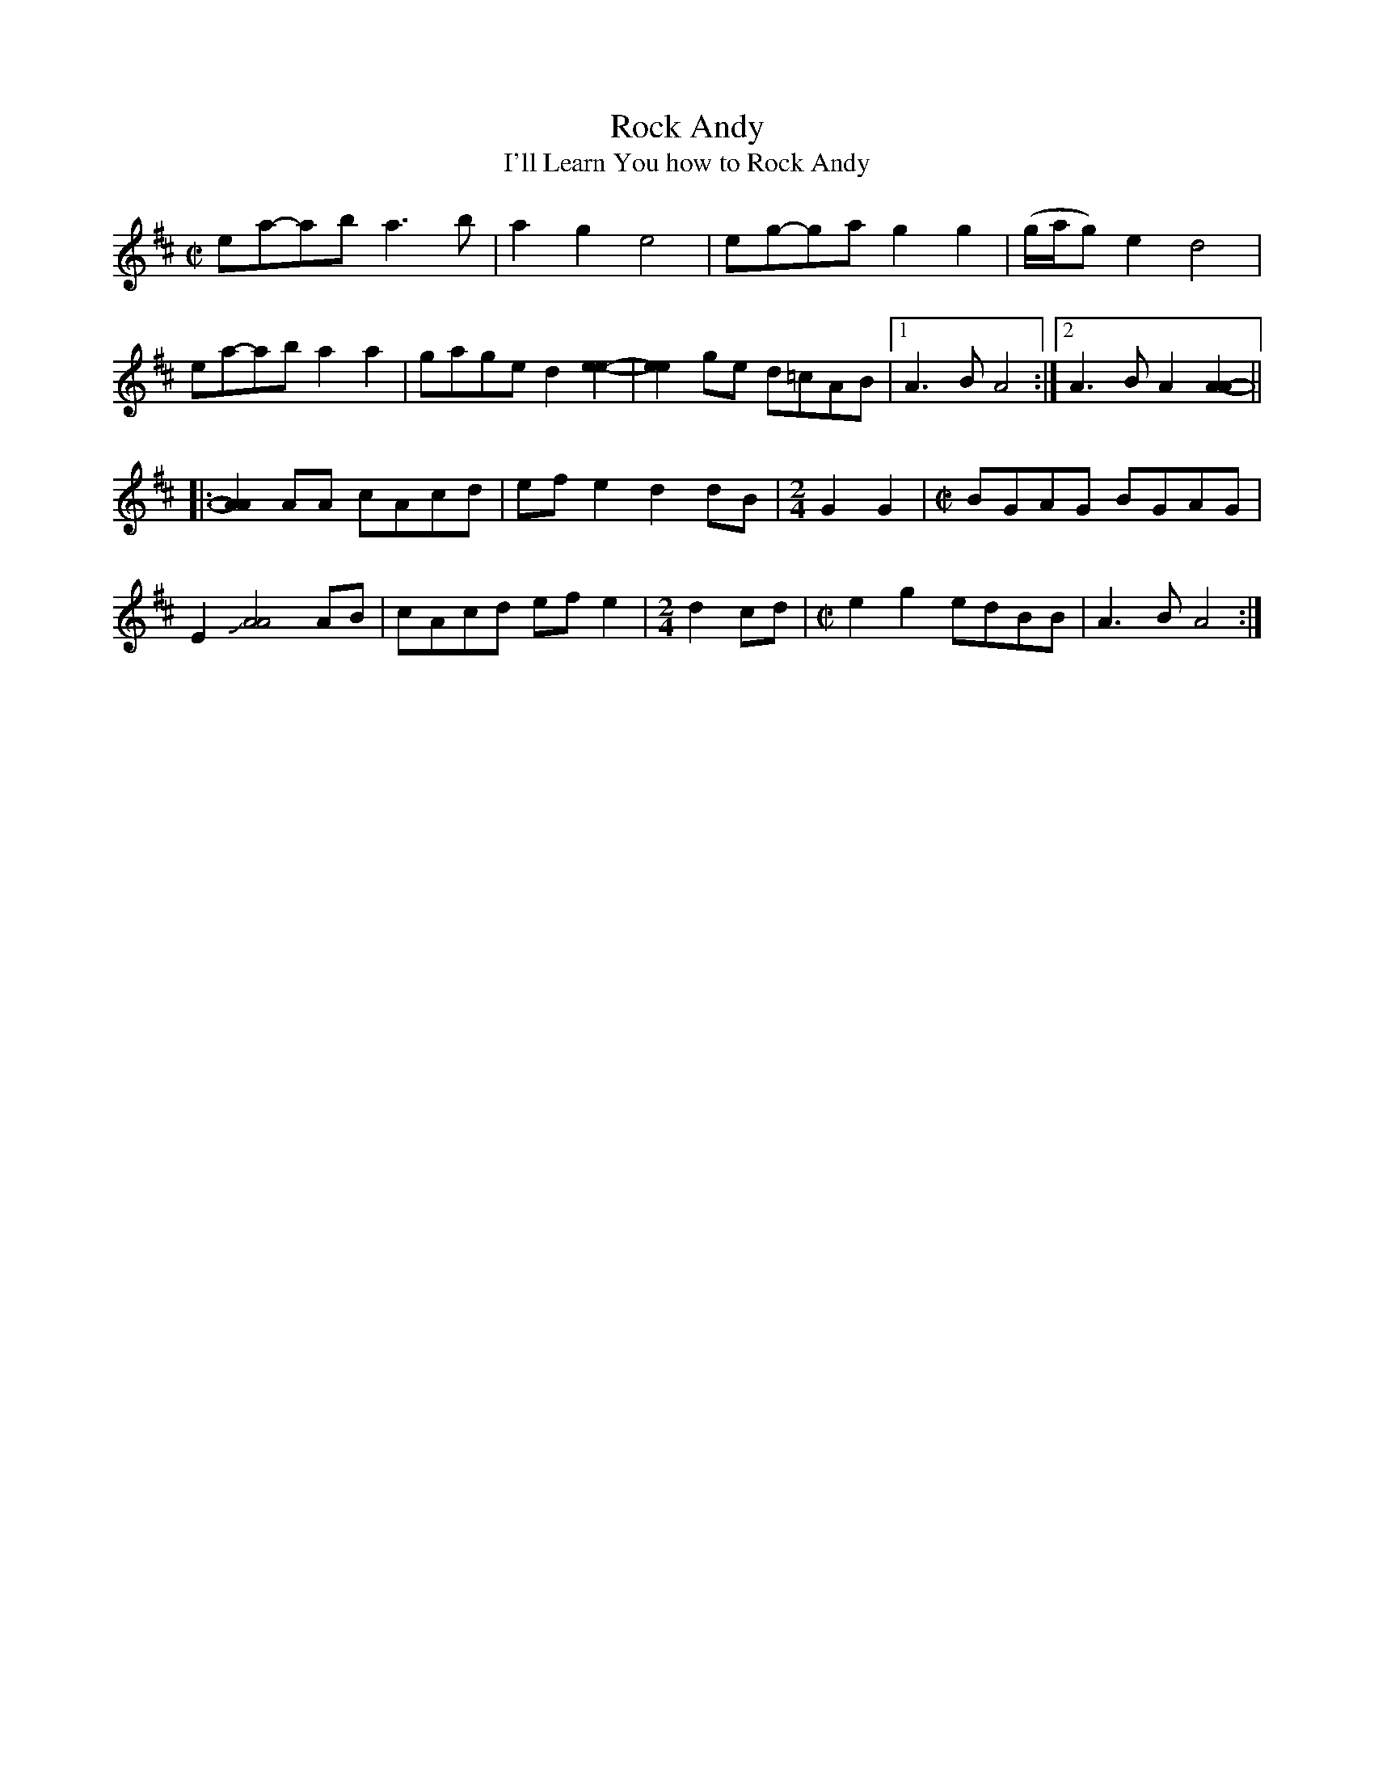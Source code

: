 X:1
T:Rock Andy
T:I'll Learn You how to Rock Andy
S:Owen "Snake" Chapman (1919-2002, Canada, Pike County, 
N:eastern Kentucky)
M:C|
L:1/8
D:Rounder 0378, Owen Chapman - "Up in Chapman's Hollow" (1975)
Z:Transcribed by Andy Kuntz
K:Amix
ea-ab a3b|a2g2 e4|eg-ga g2g2|(g/a/g) e2 d4|
ea-ab a2a2|gage d2[e2e2]-|[e2e2]ge d=cAB|1 A3B A4:|2 A3B A2 [A2A2]-||
|:[A2A2]AA cAcd|efe2 d2 dB|[M:2/4]G2G2|[M:C|]BGAG BGAG|
E2 !slide![A4A4]AB|cAcd efe2|[M:2/4]d2cd|[M:C|]e2g2 edBB|A3B A4:|]